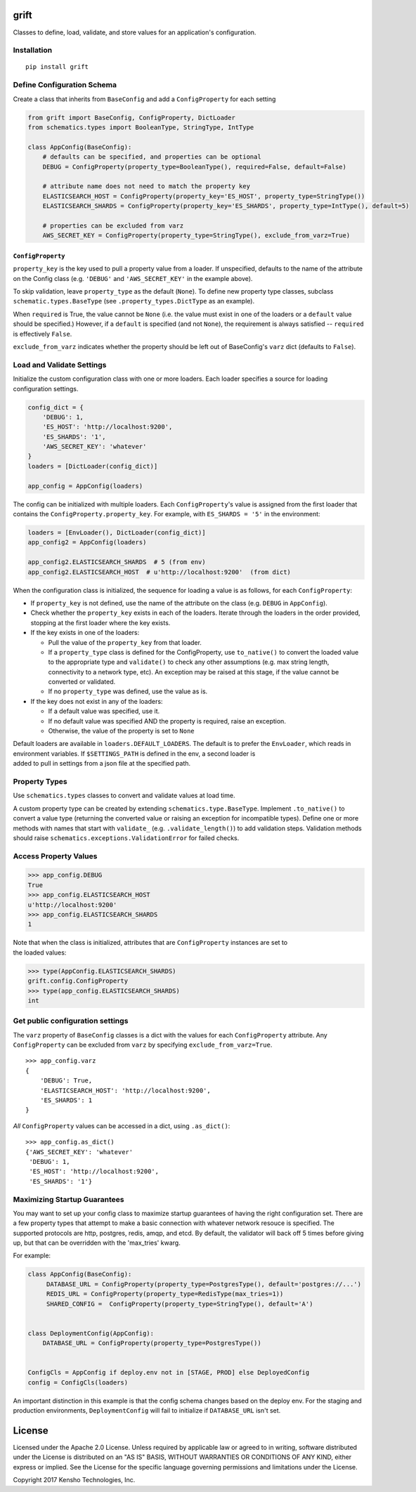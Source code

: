 |Build Status| |Coverage Status|

grift
=====

Classes to define, load, validate, and store values for an application's
configuration.

Installation
~~~~~~~~~~~~

::

    pip install grift

Define Configuration Schema
~~~~~~~~~~~~~~~~~~~~~~~~~~~

Create a class that inherits from ``BaseConfig`` and add a
``ConfigProperty`` for each setting

.. code:: python

    from grift import BaseConfig, ConfigProperty, DictLoader
    from schematics.types import BooleanType, StringType, IntType

    class AppConfig(BaseConfig):
        # defaults can be specified, and properties can be optional
        DEBUG = ConfigProperty(property_type=BooleanType(), required=False, default=False)

        # attribute name does not need to match the property key
        ELASTICSEARCH_HOST = ConfigProperty(property_key='ES_HOST', property_type=StringType())
        ELASTICSEARCH_SHARDS = ConfigProperty(property_key='ES_SHARDS', property_type=IntType(), default=5)

        # properties can be excluded from varz
        AWS_SECRET_KEY = ConfigProperty(property_type=StringType(), exclude_from_varz=True)

``ConfigProperty``
''''''''''''''''''

``property_key`` is the key used to pull a property value from a loader.
If unspecified, defaults to the name of the attribute on the Config
class (e.g. ``'DEBUG'`` and ``'AWS_SECRET_KEY'`` in the example above).

To skip validation, leave ``property_type`` as the default (``None``).
To define new property type classes, subclass
``schematic.types.BaseType`` (see ``.property_types.DictType`` as an
example).

When ``required`` is True, the value cannot be ``None`` (i.e. the value
must exist in one of the loaders or a ``default`` value should be
specified.) However, if a ``default`` is specified (and not ``None``),
the requirement is always satisfied -- ``required`` is effectively
``False``.

``exclude_from_varz`` indicates whether the property should be left out
of BaseConfig's ``varz`` dict (defaults to ``False``).

Load and Validate Settings
~~~~~~~~~~~~~~~~~~~~~~~~~~

Initialize the custom configuration class with one or more loaders. Each
loader specifies a source for loading configuration settings.

.. code:: python

    config_dict = {
        'DEBUG': 1,
        'ES_HOST': 'http://localhost:9200',
        'ES_SHARDS': '1',
        'AWS_SECRET_KEY': 'whatever'
    }
    loaders = [DictLoader(config_dict)]

    app_config = AppConfig(loaders)

The config can be initialized with multiple loaders. Each
``ConfigProperty``'s value is assigned from the first loader that
contains the ``ConfigProperty.property_key``. For example, with
``ES_SHARDS = '5'`` in the environment:

.. code:: python

    loaders = [EnvLoader(), DictLoader(config_dict)]
    app_config2 = AppConfig(loaders)

    app_config2.ELASTICSEARCH_SHARDS  # 5 (from env)
    app_config2.ELASTICSEARCH_HOST  # u'http://localhost:9200'  (from dict)

When the configuration class is initialized, the sequence for loading a
value is as follows, for each ``ConfigProperty``:

-  If ``property_key`` is not defined, use the name of the attribute on
   the class (e.g. ``DEBUG`` in ``AppConfig``).
-  Check whether the ``property_key`` exists in each of the loaders.
   Iterate through the loaders in the order provided, stopping at the
   first loader where the key exists.
-  If the key exists in one of the loaders:

   -  Pull the value of the ``property_key`` from that loader.
   -  If a ``property_type`` class is defined for the ConfigProperty,
      use ``to_native()`` to convert the loaded value to the appropriate
      type and ``validate()`` to check any other assumptions (e.g. max
      string length, connectivity to a network type, etc). An exception
      may be raised at this stage, if the value cannot be converted or
      validated.
   -  If no ``property_type`` was defined, use the value as is.

-  If the key does not exist in any of the loaders:

   -  If a default value was specified, use it.
   -  If no default value was specified AND the property is required,
      raise an exception.
   -  Otherwise, the value of the property is set to ``None``

| Default loaders are available in ``loaders.DEFAULT_LOADERS``. The
  default is to prefer the ``EnvLoader``, which reads in environment
  variables. If ``$SETTINGS_PATH`` is defined in the env, a second
  loader is
| added to pull in settings from a json file at the specified path.

Property Types
~~~~~~~~~~~~~~

Use ``schematics.types`` classes to convert and validate values at load
time.

A custom property type can be created by extending
``schematics.type.BaseType``. Implement ``.to_native()`` to convert a
value type (returning the converted value or raising an exception for
incompatible types). Define one or more methods with names that start
with ``validate_`` (e.g. ``.validate_length()``) to add validation
steps. Validation methods should raise
``schematics.exceptions.ValidationError`` for failed checks.

Access Property Values
~~~~~~~~~~~~~~~~~~~~~~

.. code:: python

    >>> app_config.DEBUG
    True
    >>> app_config.ELASTICSEARCH_HOST
    u'http://localhost:9200'
    >>> app_config.ELASTICSEARCH_SHARDS
    1

| Note that when the class is initialized, attributes that are
  ``ConfigProperty`` instances are set to
| the loaded values:

.. code:: python

    >>> type(AppConfig.ELASTICSEARCH_SHARDS)
    grift.config.ConfigProperty
    >>> type(app_config.ELASTICSEARCH_SHARDS)
    int

Get public configuration settings
~~~~~~~~~~~~~~~~~~~~~~~~~~~~~~~~~

The ``varz`` property of ``BaseConfig`` classes is a dict with the
values for each ``ConfigProperty`` attribute. Any ``ConfigProperty`` can
be excluded from ``varz`` by specifying ``exclude_from_varz=True``.

::

    >>> app_config.varz
    {
        'DEBUG': True,
        'ELASTICSEARCH_HOST': 'http://localhost:9200',
        'ES_SHARDS': 1
    }

*All* ``ConfigProperty`` values can be accessed in a dict, using
``.as_dict()``:

::

    >>> app_config.as_dict()
    {'AWS_SECRET_KEY': 'whatever'
     'DEBUG': 1,
     'ES_HOST': 'http://localhost:9200',
     'ES_SHARDS': '1'}

Maximizing Startup Guarantees
~~~~~~~~~~~~~~~~~~~~~~~~~~~~~

You may want to set up your config class to maximize startup guarantees
of having the right configuration set. There are a few property types
that attempt to make a basic connection with whatever network resouce is
specified. The supported protocols are http, postgres, redis, amqp, and
etcd. By default, the validator will back off 5 times before giving up,
but that can be overridden with the 'max\_tries' kwarg.

For example:

.. code:: python

    class AppConfig(BaseConfig):
         DATABASE_URL = ConfigProperty(property_type=PostgresType(), default='postgres://...')
         REDIS_URL = ConfigProperty(property_type=RedisType(max_tries=1))
         SHARED_CONFIG =  ConfigProperty(property_type=StringType(), default='A')


    class DeploymentConfig(AppConfig):
        DATABASE_URL = ConfigProperty(property_type=PostgresType())


    ConfigCls = AppConfig if deploy.env not in [STAGE, PROD] else DeployedConfig
    config = ConfigCls(loaders)

An important distinction in this example is that the config schema
changes based on the deploy env. For the staging and production
environments, ``DeploymentConfig`` will fail to initialize if
``DATABASE_URL`` isn't set.

License
=======

Licensed under the Apache 2.0 License. Unless required by applicable law
or agreed to in writing, software distributed under the License is
distributed on an "AS IS" BASIS, WITHOUT WARRANTIES OR CONDITIONS OF ANY
KIND, either express or implied. See the License for the specific
language governing permissions and limitations under the License.

Copyright 2017 Kensho Technologies, Inc.


.. |Build Status| image:: https://travis-ci.org/kensho-technologies/grift.svg?branch=master
   :target: https://travis-ci.org/kensho-technologies/grift
.. |Coverage Status| image:: https://coveralls.io/repos/github/kensho-technologies/grift/badge.svg?branch=master
   :target: https://coveralls.io/github/kensho-technologies/grift?branch=master
